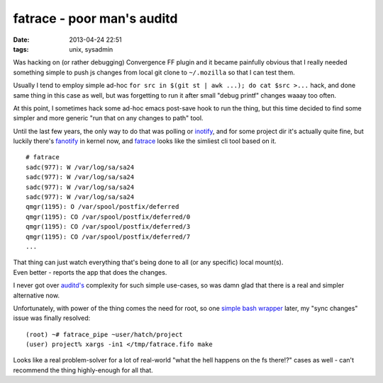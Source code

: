 fatrace - poor man's auditd
###########################

:date: 2013-04-24 22:51
:tags: unix, sysadmin


Was hacking on (or rather debugging) Convergence FF plugin and it became
painfully obvious that I really needed something simple to push js changes from
local git clone to ``~/.mozilla`` so that I can test them.

Usually I tend to employ simple ad-hoc ``for src in $(git st | awk ...); do cat
$src >...`` hack, and done same thing in this case as well, but was forgetting
to run it after small "debug printf" changes waaay too often.

At this point, I sometimes hack some ad-hoc emacs post-save hook to run the
thing, but this time decided to find some simpler and more generic "run that on
any changes to path" tool.

Until the last few years, the only way to do that was polling or inotify_, and
for some project dir it's actually quite fine, but luckily there's fanotify_ in
kernel now, and fatrace_ looks like the simliest cli tool based on it.

::

	# fatrace
	sadc(977): W /var/log/sa/sa24
	sadc(977): W /var/log/sa/sa24
	sadc(977): W /var/log/sa/sa24
	sadc(977): W /var/log/sa/sa24
	qmgr(1195): O /var/spool/postfix/deferred
	qmgr(1195): CO /var/spool/postfix/deferred/0
	qmgr(1195): CO /var/spool/postfix/deferred/3
	qmgr(1195): CO /var/spool/postfix/deferred/7
	...

| That thing can just watch everything that's being done to all (or any
  specific) local mount(s).
| Even better - reports the app that does the changes.

I never got over `auditd's`_ complexity for such simple use-cases, so was damn
glad that there is a real and simpler alternative now.

Unfortunately, with power of the thing comes the need for root, so one `simple
bash wrapper`_ later, my "sync changes" issue was finally resolved:

::

	(root) ~# fatrace_pipe ~user/hatch/project
	(user) project% xargs -in1 </tmp/fatrace.fifo make

Looks like a real problem-solver for a lot of real-world "what the hell happens
on the fs there!?" cases as well - can't recommend the thing highly-enough for
all that.


.. _inotify: http://en.wikipedia.org/wiki/Inotify
.. _fanotify: http://lwn.net/Articles/339253/
.. _fatrace: https://launchpad.net/fatrace
.. _auditd's: http://people.redhat.com/sgrubb/audit/
.. _simple bash wrapper: https://github.com/mk-fg/fgtk#fatrace_pipe
